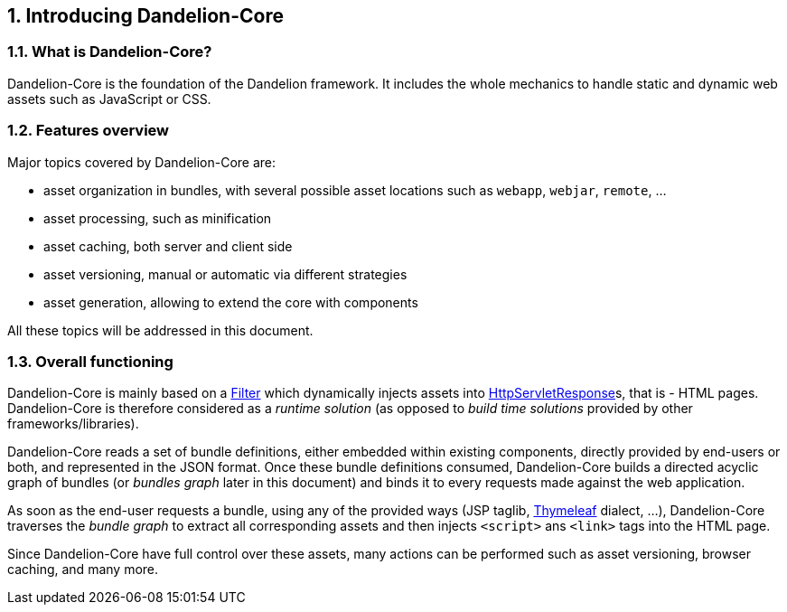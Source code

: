 == 1. Introducing Dandelion-Core

=== 1.1. What is Dandelion-Core?

Dandelion-Core is the foundation of the Dandelion framework. It includes the whole mechanics to handle static and dynamic web assets such as JavaScript or CSS.

=== 1.2. Features overview

Major topics covered by Dandelion-Core are:

* asset organization in bundles, with several possible asset locations such as `webapp`, `webjar`, `remote`, ...
* asset processing, such as minification
* asset caching, both server and client side
* asset versioning, manual or automatic via different strategies
* asset generation, allowing to extend the core with components

All these topics will be addressed in this document.

=== 1.3. Overall functioning

Dandelion-Core is mainly based on a http://docs.oracle.com/javaee/6/api/javax/servlet/Filter.html[Filter] which dynamically injects assets into http://docs.oracle.com/javaee/6/api/javax/servlet/http/HttpServletResponse.html[HttpServletResponse]s, that is - HTML pages. Dandelion-Core is therefore considered as a _runtime solution_ (as opposed to _build time solutions_ provided by other frameworks/libraries).

Dandelion-Core reads a set of bundle definitions, either embedded within existing components, directly provided by end-users or both, and represented in the JSON format. Once these bundle definitions consumed, Dandelion-Core builds a directed acyclic graph of bundles (or _bundles graph_ later in this document) and binds it to every requests made against the web application.

As soon as the end-user requests a bundle, using any of the provided ways (JSP taglib, http://www.thymeleaf.org/[Thymeleaf] dialect, ...), Dandelion-Core traverses the _bundle graph_ to extract all corresponding assets and then injects `<script>` ans `<link>` tags into the HTML page.

Since Dandelion-Core have full control over these assets, many actions can be performed such as asset versioning, browser caching, and many more.
